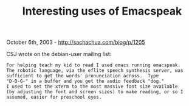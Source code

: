 #+TITLE: Interesting uses of Emacspeak

October 6th, 2003 -
[[http://sachachua.com/blog/p/1205][http://sachachua.com/blog/p/1205]]

CSJ wrote on the debian-user mailing list:

#+BEGIN_EXAMPLE
    For helping teach my kid to read I used emacs running emacspeak.
    The robotic language, via the eflite speech synthesis server, was
    sufficient to get the words' pronunciation across.  Type
    "D-O-G-" in a buffer and you get the audio feedback "dog."
    I used to set the xterm to the most massive font size available
    (by adjusting the font and screen sizes) to make reading, or so I
    assumed, easier for preschool eyes.
#+END_EXAMPLE

